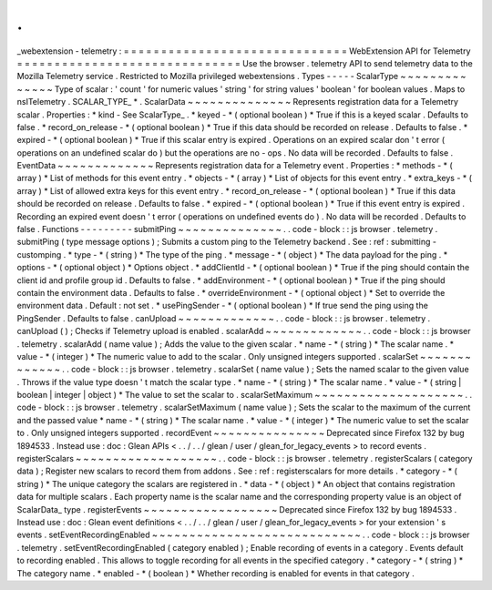 .
.
_webextension
-
telemetry
:
=
=
=
=
=
=
=
=
=
=
=
=
=
=
=
=
=
=
=
=
=
=
=
=
=
=
=
=
=
=
WebExtension
API
for
Telemetry
=
=
=
=
=
=
=
=
=
=
=
=
=
=
=
=
=
=
=
=
=
=
=
=
=
=
=
=
=
=
Use
the
browser
.
telemetry
API
to
send
telemetry
data
to
the
Mozilla
Telemetry
service
.
Restricted
to
Mozilla
privileged
webextensions
.
Types
-
-
-
-
-
ScalarType
~
~
~
~
~
~
~
~
~
~
~
~
~
~
Type
of
scalar
:
'
count
'
for
numeric
values
'
string
'
for
string
values
'
boolean
'
for
boolean
values
.
Maps
to
nsITelemetry
.
SCALAR_TYPE_
*
.
ScalarData
~
~
~
~
~
~
~
~
~
~
~
~
~
~
Represents
registration
data
for
a
Telemetry
scalar
.
Properties
:
*
kind
-
See
ScalarType_
.
*
keyed
-
*
(
optional
boolean
)
*
True
if
this
is
a
keyed
scalar
.
Defaults
to
false
.
*
record_on_release
-
*
(
optional
boolean
)
*
True
if
this
data
should
be
recorded
on
release
.
Defaults
to
false
.
*
expired
-
*
(
optional
boolean
)
*
True
if
this
scalar
entry
is
expired
.
Operations
on
an
expired
scalar
don
'
t
error
(
operations
on
an
undefined
scalar
do
)
but
the
operations
are
no
-
ops
.
No
data
will
be
recorded
.
Defaults
to
false
.
EventData
~
~
~
~
~
~
~
~
~
~
~
~
~
Represents
registration
data
for
a
Telemetry
event
.
Properties
:
*
methods
-
*
(
array
)
*
List
of
methods
for
this
event
entry
.
*
objects
-
*
(
array
)
*
List
of
objects
for
this
event
entry
.
*
extra_keys
-
*
(
array
)
*
List
of
allowed
extra
keys
for
this
event
entry
.
*
record_on_release
-
*
(
optional
boolean
)
*
True
if
this
data
should
be
recorded
on
release
.
Defaults
to
false
.
*
expired
-
*
(
optional
boolean
)
*
True
if
this
event
entry
is
expired
.
Recording
an
expired
event
doesn
'
t
error
(
operations
on
undefined
events
do
)
.
No
data
will
be
recorded
.
Defaults
to
false
.
Functions
-
-
-
-
-
-
-
-
-
submitPing
~
~
~
~
~
~
~
~
~
~
~
~
~
~
.
.
code
-
block
:
:
js
browser
.
telemetry
.
submitPing
(
type
message
options
)
;
Submits
a
custom
ping
to
the
Telemetry
backend
.
See
:
ref
:
submitting
-
customping
.
*
type
-
*
(
string
)
*
The
type
of
the
ping
.
*
message
-
*
(
object
)
*
The
data
payload
for
the
ping
.
*
options
-
*
(
optional
object
)
*
Options
object
.
*
addClientId
-
*
(
optional
boolean
)
*
True
if
the
ping
should
contain
the
client
id
and
profile
group
id
.
Defaults
to
false
.
*
addEnvironment
-
*
(
optional
boolean
)
*
True
if
the
ping
should
contain
the
environment
data
.
Defaults
to
false
.
*
overrideEnvironment
-
*
(
optional
object
)
*
Set
to
override
the
environment
data
.
Default
:
not
set
.
*
usePingSender
-
*
(
optional
boolean
)
*
If
true
send
the
ping
using
the
PingSender
.
Defaults
to
false
.
canUpload
~
~
~
~
~
~
~
~
~
~
~
~
~
.
.
code
-
block
:
:
js
browser
.
telemetry
.
canUpload
(
)
;
Checks
if
Telemetry
upload
is
enabled
.
scalarAdd
~
~
~
~
~
~
~
~
~
~
~
~
~
.
.
code
-
block
:
:
js
browser
.
telemetry
.
scalarAdd
(
name
value
)
;
Adds
the
value
to
the
given
scalar
.
*
name
-
*
(
string
)
*
The
scalar
name
.
*
value
-
*
(
integer
)
*
The
numeric
value
to
add
to
the
scalar
.
Only
unsigned
integers
supported
.
scalarSet
~
~
~
~
~
~
~
~
~
~
~
~
~
.
.
code
-
block
:
:
js
browser
.
telemetry
.
scalarSet
(
name
value
)
;
Sets
the
named
scalar
to
the
given
value
.
Throws
if
the
value
type
doesn
'
t
match
the
scalar
type
.
*
name
-
*
(
string
)
*
The
scalar
name
.
*
value
-
*
(
string
|
boolean
|
integer
|
object
)
*
The
value
to
set
the
scalar
to
.
scalarSetMaximum
~
~
~
~
~
~
~
~
~
~
~
~
~
~
~
~
~
~
~
~
.
.
code
-
block
:
:
js
browser
.
telemetry
.
scalarSetMaximum
(
name
value
)
;
Sets
the
scalar
to
the
maximum
of
the
current
and
the
passed
value
*
name
-
*
(
string
)
*
The
scalar
name
.
*
value
-
*
(
integer
)
*
The
numeric
value
to
set
the
scalar
to
.
Only
unsigned
integers
supported
.
recordEvent
~
~
~
~
~
~
~
~
~
~
~
~
~
~
~
Deprecated
since
Firefox
132
by
bug
1894533
.
Instead
use
:
doc
:
Glean
APIs
<
.
.
/
.
.
/
glean
/
user
/
glean_for_legacy_events
>
to
record
events
.
registerScalars
~
~
~
~
~
~
~
~
~
~
~
~
~
~
~
~
~
~
~
.
.
code
-
block
:
:
js
browser
.
telemetry
.
registerScalars
(
category
data
)
;
Register
new
scalars
to
record
them
from
addons
.
See
:
ref
:
registerscalars
for
more
details
.
*
category
-
*
(
string
)
*
The
unique
category
the
scalars
are
registered
in
.
*
data
-
*
(
object
)
*
An
object
that
contains
registration
data
for
multiple
scalars
.
Each
property
name
is
the
scalar
name
and
the
corresponding
property
value
is
an
object
of
ScalarData_
type
.
registerEvents
~
~
~
~
~
~
~
~
~
~
~
~
~
~
~
~
~
~
Deprecated
since
Firefox
132
by
bug
1894533
.
Instead
use
:
doc
:
Glean
event
definitions
<
.
.
/
.
.
/
glean
/
user
/
glean_for_legacy_events
>
for
your
extension
'
s
events
.
setEventRecordingEnabled
~
~
~
~
~
~
~
~
~
~
~
~
~
~
~
~
~
~
~
~
~
~
~
~
~
~
~
~
.
.
code
-
block
:
:
js
browser
.
telemetry
.
setEventRecordingEnabled
(
category
enabled
)
;
Enable
recording
of
events
in
a
category
.
Events
default
to
recording
enabled
.
This
allows
to
toggle
recording
for
all
events
in
the
specified
category
.
*
category
-
*
(
string
)
*
The
category
name
.
*
enabled
-
*
(
boolean
)
*
Whether
recording
is
enabled
for
events
in
that
category
.
